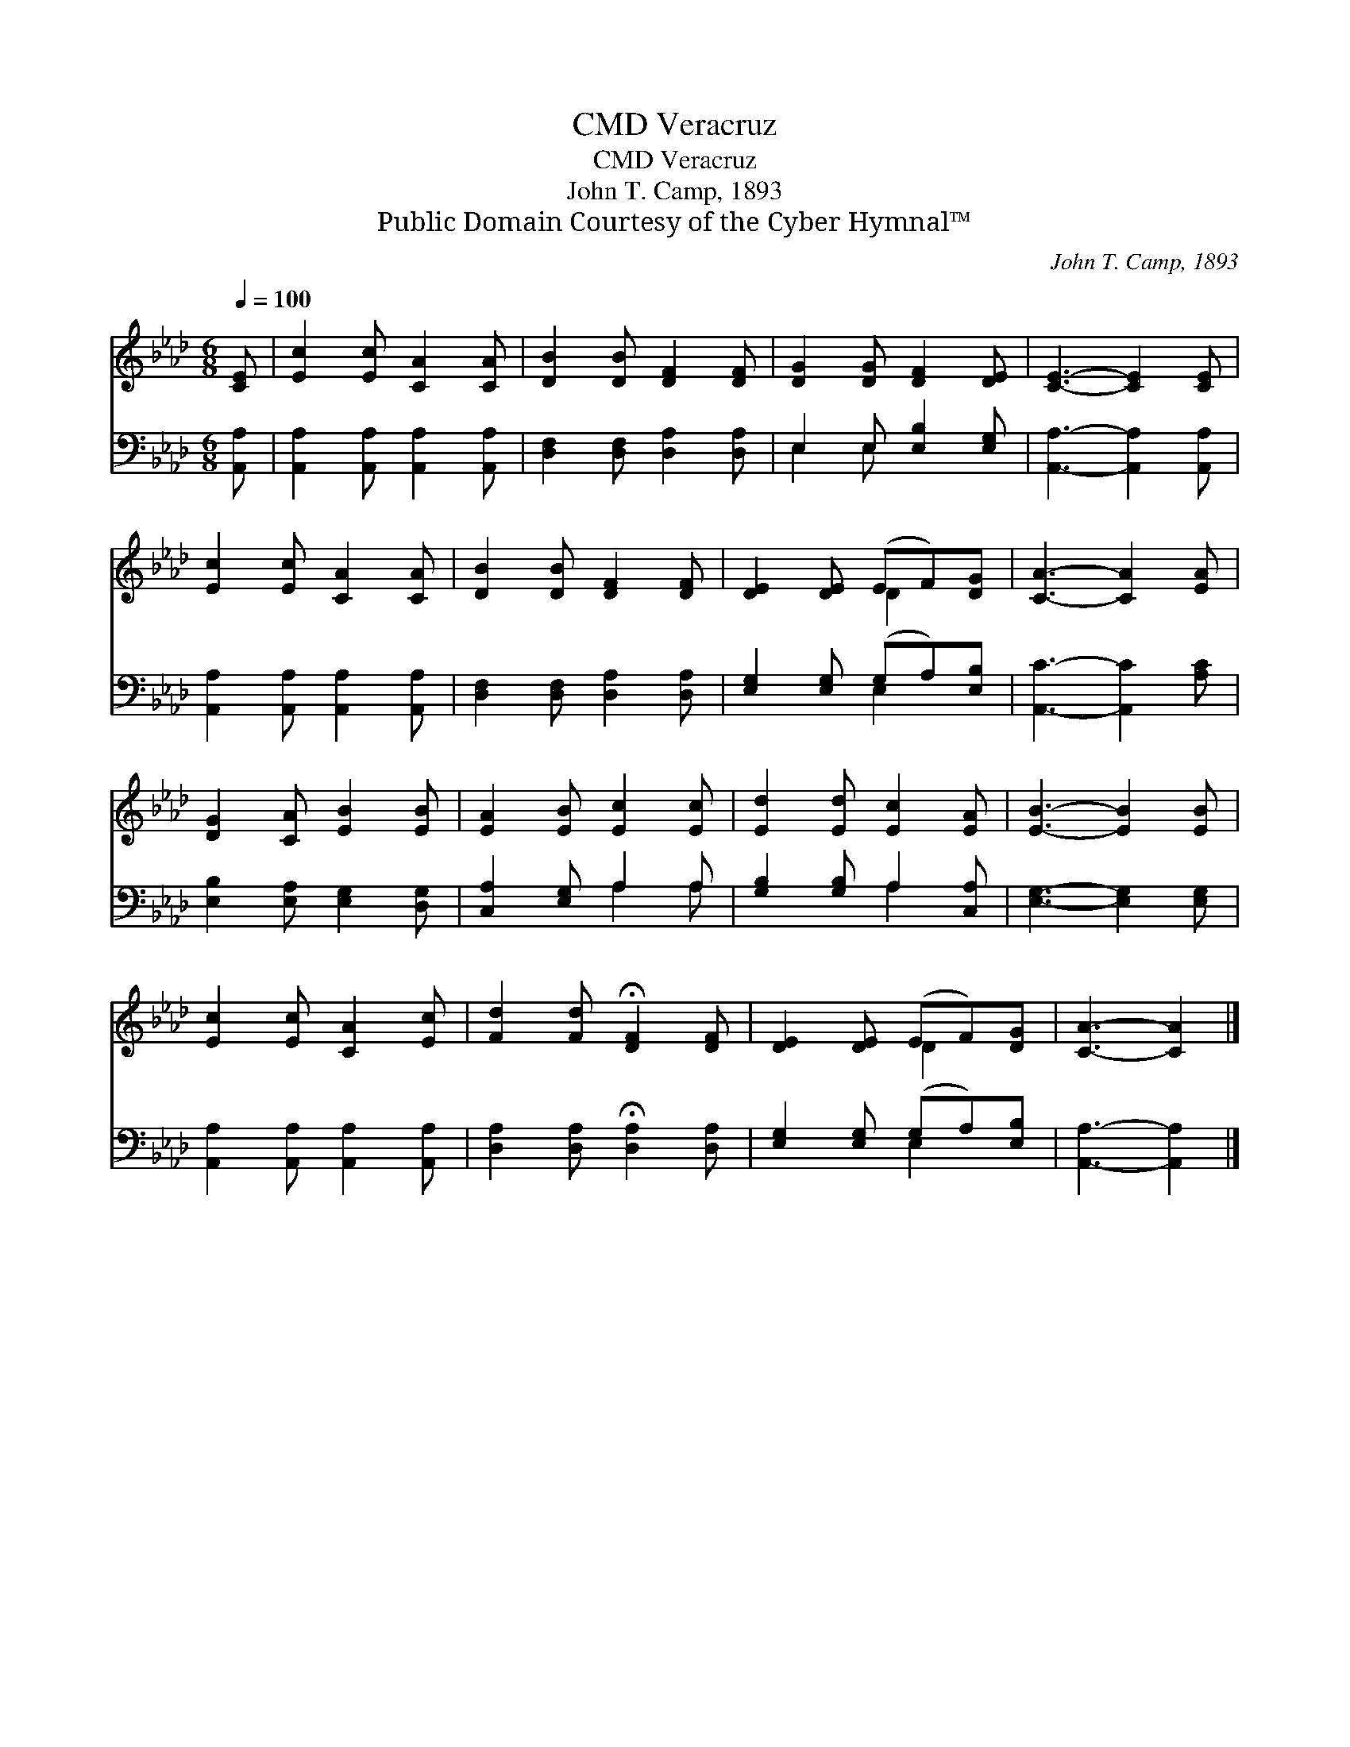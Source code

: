 X:1
T:Veracruz, CMD
T:Veracruz, CMD
T:John T. Camp, 1893
T:Public Domain Courtesy of the Cyber Hymnal™
C:John T. Camp, 1893
Z:Public Domain
Z:Courtesy of the Cyber Hymnal™
%%score ( 1 2 ) ( 3 4 )
L:1/8
Q:1/4=100
M:6/8
K:Ab
V:1 treble 
V:2 treble 
V:3 bass 
V:4 bass 
V:1
 [CE] | [Ec]2 [Ec] [CA]2 [CA] | [DB]2 [DB] [DF]2 [DF] | [DG]2 [DG] [DF]2 [DE] | [CE]3- [CE]2 [CE] | %5
 [Ec]2 [Ec] [CA]2 [CA] | [DB]2 [DB] [DF]2 [DF] | [DE]2 [DE] (EF)[DG] | [CA]3- [CA]2 [EA] | %9
 [DG]2 [CA] [EB]2 [EB] | [EA]2 [EB] [Ec]2 [Ec] | [Ed]2 [Ed] [Ec]2 [EA] | [EB]3- [EB]2 [EB] | %13
 [Ec]2 [Ec] [CA]2 [Ec] | [Fd]2 [Fd] !fermata![DF]2 [DF] | [DE]2 [DE] (EF)[DG] | [CA]3- [CA]2 |] %17
V:2
 x | x6 | x6 | x6 | x6 | x6 | x6 | x3 D2 x | x6 | x6 | x6 | x6 | x6 | x6 | x6 | x3 D2 x | x5 |] %17
V:3
 [A,,A,] | [A,,A,]2 [A,,A,] [A,,A,]2 [A,,A,] | [D,F,]2 [D,F,] [D,A,]2 [D,A,] | %3
 E,2 E, [E,B,]2 [E,G,] | [A,,A,]3- [A,,A,]2 [A,,A,] | [A,,A,]2 [A,,A,] [A,,A,]2 [A,,A,] | %6
 [D,F,]2 [D,F,] [D,A,]2 [D,A,] | [E,G,]2 [E,G,] (G,A,)[E,B,] | [A,,C]3- [A,,C]2 [A,C] | %9
 [E,B,]2 [E,A,] [E,G,]2 [D,G,] | [C,A,]2 [E,G,] A,2 A, | [G,B,]2 [G,B,] A,2 [C,A,] | %12
 [E,G,]3- [E,G,]2 [E,G,] | [A,,A,]2 [A,,A,] [A,,A,]2 [A,,A,] | %14
 [D,A,]2 [D,A,] !fermata![D,A,]2 [D,A,] | [E,G,]2 [E,G,] (G,A,)[E,B,] | [A,,A,]3- [A,,A,]2 |] %17
V:4
 x | x6 | x6 | E,2 E, x3 | x6 | x6 | x6 | x3 E,2 x | x6 | x6 | x3 A,2 A, | x3 A,2 x | x6 | x6 | %14
 x6 | x3 E,2 x | x5 |] %17

